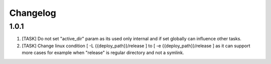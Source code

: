 
Changelog
---------

1.0.1
~~~~~

1) [TASK] Do not set "active_dir" param as its used only internal and if set globally can influence
   other tasks.

2) [TASK] Change linux condition [ -L {{deploy_path}}/release ] to [ -e {{deploy_path}}/release ]
   as it can support more cases for example when "release" is regular directory and not a symlink.